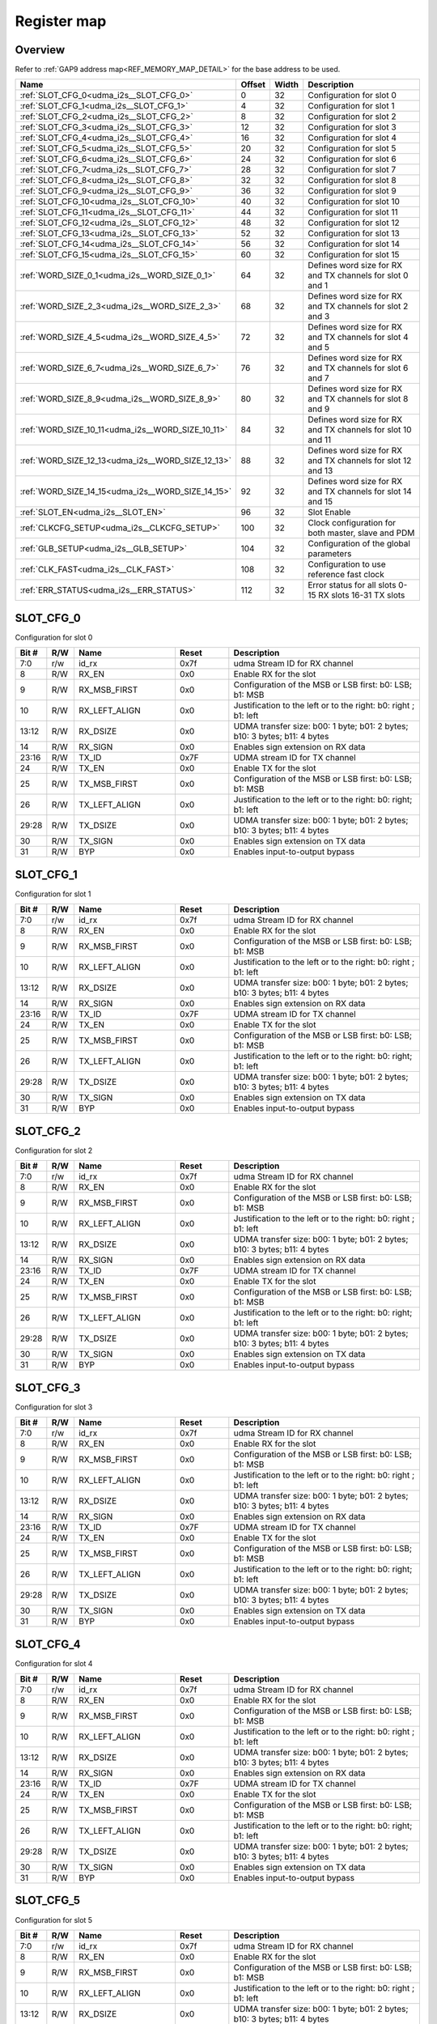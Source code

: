 .. 
   Input file: README.md

Register map
^^^^^^^^^^^^


Overview
""""""""


Refer to :ref:`GAP9 address map<REF_MEMORY_MAP_DETAIL>` for the base address to be used.

.. table:: 
    :align: center
    :widths: 40 12 12 90

    +-------------------------------------------------+------+-----+-----------------------------------------------------------+
    |                      Name                       |Offset|Width|                        Description                        |
    +=================================================+======+=====+===========================================================+
    |:ref:`SLOT_CFG_0<udma_i2s__SLOT_CFG_0>`          |     0|   32|Configuration for slot 0                                   |
    +-------------------------------------------------+------+-----+-----------------------------------------------------------+
    |:ref:`SLOT_CFG_1<udma_i2s__SLOT_CFG_1>`          |     4|   32|Configuration for slot 1                                   |
    +-------------------------------------------------+------+-----+-----------------------------------------------------------+
    |:ref:`SLOT_CFG_2<udma_i2s__SLOT_CFG_2>`          |     8|   32|Configuration for slot 2                                   |
    +-------------------------------------------------+------+-----+-----------------------------------------------------------+
    |:ref:`SLOT_CFG_3<udma_i2s__SLOT_CFG_3>`          |    12|   32|Configuration for slot 3                                   |
    +-------------------------------------------------+------+-----+-----------------------------------------------------------+
    |:ref:`SLOT_CFG_4<udma_i2s__SLOT_CFG_4>`          |    16|   32|Configuration for slot 4                                   |
    +-------------------------------------------------+------+-----+-----------------------------------------------------------+
    |:ref:`SLOT_CFG_5<udma_i2s__SLOT_CFG_5>`          |    20|   32|Configuration for slot 5                                   |
    +-------------------------------------------------+------+-----+-----------------------------------------------------------+
    |:ref:`SLOT_CFG_6<udma_i2s__SLOT_CFG_6>`          |    24|   32|Configuration for slot 6                                   |
    +-------------------------------------------------+------+-----+-----------------------------------------------------------+
    |:ref:`SLOT_CFG_7<udma_i2s__SLOT_CFG_7>`          |    28|   32|Configuration for slot 7                                   |
    +-------------------------------------------------+------+-----+-----------------------------------------------------------+
    |:ref:`SLOT_CFG_8<udma_i2s__SLOT_CFG_8>`          |    32|   32|Configuration for slot 8                                   |
    +-------------------------------------------------+------+-----+-----------------------------------------------------------+
    |:ref:`SLOT_CFG_9<udma_i2s__SLOT_CFG_9>`          |    36|   32|Configuration for slot 9                                   |
    +-------------------------------------------------+------+-----+-----------------------------------------------------------+
    |:ref:`SLOT_CFG_10<udma_i2s__SLOT_CFG_10>`        |    40|   32|Configuration for slot 10                                  |
    +-------------------------------------------------+------+-----+-----------------------------------------------------------+
    |:ref:`SLOT_CFG_11<udma_i2s__SLOT_CFG_11>`        |    44|   32|Configuration for slot 11                                  |
    +-------------------------------------------------+------+-----+-----------------------------------------------------------+
    |:ref:`SLOT_CFG_12<udma_i2s__SLOT_CFG_12>`        |    48|   32|Configuration for slot 12                                  |
    +-------------------------------------------------+------+-----+-----------------------------------------------------------+
    |:ref:`SLOT_CFG_13<udma_i2s__SLOT_CFG_13>`        |    52|   32|Configuration for slot 13                                  |
    +-------------------------------------------------+------+-----+-----------------------------------------------------------+
    |:ref:`SLOT_CFG_14<udma_i2s__SLOT_CFG_14>`        |    56|   32|Configuration for slot 14                                  |
    +-------------------------------------------------+------+-----+-----------------------------------------------------------+
    |:ref:`SLOT_CFG_15<udma_i2s__SLOT_CFG_15>`        |    60|   32|Configuration for slot 15                                  |
    +-------------------------------------------------+------+-----+-----------------------------------------------------------+
    |:ref:`WORD_SIZE_0_1<udma_i2s__WORD_SIZE_0_1>`    |    64|   32|Defines word size for RX and TX channels for slot 0 and 1  |
    +-------------------------------------------------+------+-----+-----------------------------------------------------------+
    |:ref:`WORD_SIZE_2_3<udma_i2s__WORD_SIZE_2_3>`    |    68|   32|Defines word size for RX and TX channels for slot 2 and 3  |
    +-------------------------------------------------+------+-----+-----------------------------------------------------------+
    |:ref:`WORD_SIZE_4_5<udma_i2s__WORD_SIZE_4_5>`    |    72|   32|Defines word size for RX and TX channels for slot 4 and 5  |
    +-------------------------------------------------+------+-----+-----------------------------------------------------------+
    |:ref:`WORD_SIZE_6_7<udma_i2s__WORD_SIZE_6_7>`    |    76|   32|Defines word size for RX and TX channels for slot 6 and 7  |
    +-------------------------------------------------+------+-----+-----------------------------------------------------------+
    |:ref:`WORD_SIZE_8_9<udma_i2s__WORD_SIZE_8_9>`    |    80|   32|Defines word size for RX and TX channels for slot 8 and 9  |
    +-------------------------------------------------+------+-----+-----------------------------------------------------------+
    |:ref:`WORD_SIZE_10_11<udma_i2s__WORD_SIZE_10_11>`|    84|   32|Defines word size for RX and TX channels for slot 10 and 11|
    +-------------------------------------------------+------+-----+-----------------------------------------------------------+
    |:ref:`WORD_SIZE_12_13<udma_i2s__WORD_SIZE_12_13>`|    88|   32|Defines word size for RX and TX channels for slot 12 and 13|
    +-------------------------------------------------+------+-----+-----------------------------------------------------------+
    |:ref:`WORD_SIZE_14_15<udma_i2s__WORD_SIZE_14_15>`|    92|   32|Defines word size for RX and TX channels for slot 14 and 15|
    +-------------------------------------------------+------+-----+-----------------------------------------------------------+
    |:ref:`SLOT_EN<udma_i2s__SLOT_EN>`                |    96|   32|Slot Enable                                                |
    +-------------------------------------------------+------+-----+-----------------------------------------------------------+
    |:ref:`CLKCFG_SETUP<udma_i2s__CLKCFG_SETUP>`      |   100|   32|Clock configuration for both master, slave and PDM         |
    +-------------------------------------------------+------+-----+-----------------------------------------------------------+
    |:ref:`GLB_SETUP<udma_i2s__GLB_SETUP>`            |   104|   32|Configuration of the global parameters                     |
    +-------------------------------------------------+------+-----+-----------------------------------------------------------+
    |:ref:`CLK_FAST<udma_i2s__CLK_FAST>`              |   108|   32|Configuration to use reference fast clock                  |
    +-------------------------------------------------+------+-----+-----------------------------------------------------------+
    |:ref:`ERR_STATUS<udma_i2s__ERR_STATUS>`          |   112|   32|Error status for all slots 0-15 RX slots 16-31 TX slots    |
    +-------------------------------------------------+------+-----+-----------------------------------------------------------+

.. _udma_i2s__SLOT_CFG_0:

SLOT_CFG_0
""""""""""

Configuration for slot 0

.. table:: 
    :align: center
    :widths: 13 12 45 24 85

    +-----+---+-------------+-----+-------------------------------------------------------------------------+
    |Bit #|R/W|    Name     |Reset|                               Description                               |
    +=====+===+=============+=====+=========================================================================+
    |7:0  |r/w|id_rx        |0x7f |udma Stream ID for RX channel                                            |
    +-----+---+-------------+-----+-------------------------------------------------------------------------+
    |8    |R/W|RX_EN        |0x0  |Enable RX for the slot                                                   |
    +-----+---+-------------+-----+-------------------------------------------------------------------------+
    |9    |R/W|RX_MSB_FIRST |0x0  |Configuration of the MSB or LSB first: b0: LSB; b1: MSB                  |
    +-----+---+-------------+-----+-------------------------------------------------------------------------+
    |10   |R/W|RX_LEFT_ALIGN|0x0  |Justification to the left or to the right: b0: right ; b1: left          |
    +-----+---+-------------+-----+-------------------------------------------------------------------------+
    |13:12|R/W|RX_DSIZE     |0x0  |UDMA transfer size: b00: 1 byte; b01: 2 bytes; b10: 3 bytes; b11: 4 bytes|
    +-----+---+-------------+-----+-------------------------------------------------------------------------+
    |14   |R/W|RX_SIGN      |0x0  |Enables sign extension on RX data                                        |
    +-----+---+-------------+-----+-------------------------------------------------------------------------+
    |23:16|R/W|TX_ID        |0x7F |UDMA stream ID for TX channel                                            |
    +-----+---+-------------+-----+-------------------------------------------------------------------------+
    |24   |R/W|TX_EN        |0x0  |Enable TX for the slot                                                   |
    +-----+---+-------------+-----+-------------------------------------------------------------------------+
    |25   |R/W|TX_MSB_FIRST |0x0  |Configuration of the MSB or LSB first: b0: LSB; b1: MSB                  |
    +-----+---+-------------+-----+-------------------------------------------------------------------------+
    |26   |R/W|TX_LEFT_ALIGN|0x0  |Justification to the left or to the right: b0: right; b1: left           |
    +-----+---+-------------+-----+-------------------------------------------------------------------------+
    |29:28|R/W|TX_DSIZE     |0x0  |UDMA transfer size: b00: 1 byte; b01: 2 bytes; b10: 3 bytes; b11: 4 bytes|
    +-----+---+-------------+-----+-------------------------------------------------------------------------+
    |30   |R/W|TX_SIGN      |0x0  |Enables sign extension on TX data                                        |
    +-----+---+-------------+-----+-------------------------------------------------------------------------+
    |31   |R/W|BYP          |0x0  |Enables input-to-output bypass                                           |
    +-----+---+-------------+-----+-------------------------------------------------------------------------+

.. _udma_i2s__SLOT_CFG_1:

SLOT_CFG_1
""""""""""

Configuration for slot 1

.. table:: 
    :align: center
    :widths: 13 12 45 24 85

    +-----+---+-------------+-----+-------------------------------------------------------------------------+
    |Bit #|R/W|    Name     |Reset|                               Description                               |
    +=====+===+=============+=====+=========================================================================+
    |7:0  |r/w|id_rx        |0x7f |udma Stream ID for RX channel                                            |
    +-----+---+-------------+-----+-------------------------------------------------------------------------+
    |8    |R/W|RX_EN        |0x0  |Enable RX for the slot                                                   |
    +-----+---+-------------+-----+-------------------------------------------------------------------------+
    |9    |R/W|RX_MSB_FIRST |0x0  |Configuration of the MSB or LSB first: b0: LSB; b1: MSB                  |
    +-----+---+-------------+-----+-------------------------------------------------------------------------+
    |10   |R/W|RX_LEFT_ALIGN|0x0  |Justification to the left or to the right: b0: right ; b1: left          |
    +-----+---+-------------+-----+-------------------------------------------------------------------------+
    |13:12|R/W|RX_DSIZE     |0x0  |UDMA transfer size: b00: 1 byte; b01: 2 bytes; b10: 3 bytes; b11: 4 bytes|
    +-----+---+-------------+-----+-------------------------------------------------------------------------+
    |14   |R/W|RX_SIGN      |0x0  |Enables sign extension on RX data                                        |
    +-----+---+-------------+-----+-------------------------------------------------------------------------+
    |23:16|R/W|TX_ID        |0x7F |UDMA stream ID for TX channel                                            |
    +-----+---+-------------+-----+-------------------------------------------------------------------------+
    |24   |R/W|TX_EN        |0x0  |Enable TX for the slot                                                   |
    +-----+---+-------------+-----+-------------------------------------------------------------------------+
    |25   |R/W|TX_MSB_FIRST |0x0  |Configuration of the MSB or LSB first: b0: LSB; b1: MSB                  |
    +-----+---+-------------+-----+-------------------------------------------------------------------------+
    |26   |R/W|TX_LEFT_ALIGN|0x0  |Justification to the left or to the right: b0: right; b1: left           |
    +-----+---+-------------+-----+-------------------------------------------------------------------------+
    |29:28|R/W|TX_DSIZE     |0x0  |UDMA transfer size: b00: 1 byte; b01: 2 bytes; b10: 3 bytes; b11: 4 bytes|
    +-----+---+-------------+-----+-------------------------------------------------------------------------+
    |30   |R/W|TX_SIGN      |0x0  |Enables sign extension on TX data                                        |
    +-----+---+-------------+-----+-------------------------------------------------------------------------+
    |31   |R/W|BYP          |0x0  |Enables input-to-output bypass                                           |
    +-----+---+-------------+-----+-------------------------------------------------------------------------+

.. _udma_i2s__SLOT_CFG_2:

SLOT_CFG_2
""""""""""

Configuration for slot 2

.. table:: 
    :align: center
    :widths: 13 12 45 24 85

    +-----+---+-------------+-----+-------------------------------------------------------------------------+
    |Bit #|R/W|    Name     |Reset|                               Description                               |
    +=====+===+=============+=====+=========================================================================+
    |7:0  |r/w|id_rx        |0x7f |udma Stream ID for RX channel                                            |
    +-----+---+-------------+-----+-------------------------------------------------------------------------+
    |8    |R/W|RX_EN        |0x0  |Enable RX for the slot                                                   |
    +-----+---+-------------+-----+-------------------------------------------------------------------------+
    |9    |R/W|RX_MSB_FIRST |0x0  |Configuration of the MSB or LSB first: b0: LSB; b1: MSB                  |
    +-----+---+-------------+-----+-------------------------------------------------------------------------+
    |10   |R/W|RX_LEFT_ALIGN|0x0  |Justification to the left or to the right: b0: right ; b1: left          |
    +-----+---+-------------+-----+-------------------------------------------------------------------------+
    |13:12|R/W|RX_DSIZE     |0x0  |UDMA transfer size: b00: 1 byte; b01: 2 bytes; b10: 3 bytes; b11: 4 bytes|
    +-----+---+-------------+-----+-------------------------------------------------------------------------+
    |14   |R/W|RX_SIGN      |0x0  |Enables sign extension on RX data                                        |
    +-----+---+-------------+-----+-------------------------------------------------------------------------+
    |23:16|R/W|TX_ID        |0x7F |UDMA stream ID for TX channel                                            |
    +-----+---+-------------+-----+-------------------------------------------------------------------------+
    |24   |R/W|TX_EN        |0x0  |Enable TX for the slot                                                   |
    +-----+---+-------------+-----+-------------------------------------------------------------------------+
    |25   |R/W|TX_MSB_FIRST |0x0  |Configuration of the MSB or LSB first: b0: LSB; b1: MSB                  |
    +-----+---+-------------+-----+-------------------------------------------------------------------------+
    |26   |R/W|TX_LEFT_ALIGN|0x0  |Justification to the left or to the right: b0: right; b1: left           |
    +-----+---+-------------+-----+-------------------------------------------------------------------------+
    |29:28|R/W|TX_DSIZE     |0x0  |UDMA transfer size: b00: 1 byte; b01: 2 bytes; b10: 3 bytes; b11: 4 bytes|
    +-----+---+-------------+-----+-------------------------------------------------------------------------+
    |30   |R/W|TX_SIGN      |0x0  |Enables sign extension on TX data                                        |
    +-----+---+-------------+-----+-------------------------------------------------------------------------+
    |31   |R/W|BYP          |0x0  |Enables input-to-output bypass                                           |
    +-----+---+-------------+-----+-------------------------------------------------------------------------+

.. _udma_i2s__SLOT_CFG_3:

SLOT_CFG_3
""""""""""

Configuration for slot 3

.. table:: 
    :align: center
    :widths: 13 12 45 24 85

    +-----+---+-------------+-----+-------------------------------------------------------------------------+
    |Bit #|R/W|    Name     |Reset|                               Description                               |
    +=====+===+=============+=====+=========================================================================+
    |7:0  |r/w|id_rx        |0x7f |udma Stream ID for RX channel                                            |
    +-----+---+-------------+-----+-------------------------------------------------------------------------+
    |8    |R/W|RX_EN        |0x0  |Enable RX for the slot                                                   |
    +-----+---+-------------+-----+-------------------------------------------------------------------------+
    |9    |R/W|RX_MSB_FIRST |0x0  |Configuration of the MSB or LSB first: b0: LSB; b1: MSB                  |
    +-----+---+-------------+-----+-------------------------------------------------------------------------+
    |10   |R/W|RX_LEFT_ALIGN|0x0  |Justification to the left or to the right: b0: right ; b1: left          |
    +-----+---+-------------+-----+-------------------------------------------------------------------------+
    |13:12|R/W|RX_DSIZE     |0x0  |UDMA transfer size: b00: 1 byte; b01: 2 bytes; b10: 3 bytes; b11: 4 bytes|
    +-----+---+-------------+-----+-------------------------------------------------------------------------+
    |14   |R/W|RX_SIGN      |0x0  |Enables sign extension on RX data                                        |
    +-----+---+-------------+-----+-------------------------------------------------------------------------+
    |23:16|R/W|TX_ID        |0x7F |UDMA stream ID for TX channel                                            |
    +-----+---+-------------+-----+-------------------------------------------------------------------------+
    |24   |R/W|TX_EN        |0x0  |Enable TX for the slot                                                   |
    +-----+---+-------------+-----+-------------------------------------------------------------------------+
    |25   |R/W|TX_MSB_FIRST |0x0  |Configuration of the MSB or LSB first: b0: LSB; b1: MSB                  |
    +-----+---+-------------+-----+-------------------------------------------------------------------------+
    |26   |R/W|TX_LEFT_ALIGN|0x0  |Justification to the left or to the right: b0: right; b1: left           |
    +-----+---+-------------+-----+-------------------------------------------------------------------------+
    |29:28|R/W|TX_DSIZE     |0x0  |UDMA transfer size: b00: 1 byte; b01: 2 bytes; b10: 3 bytes; b11: 4 bytes|
    +-----+---+-------------+-----+-------------------------------------------------------------------------+
    |30   |R/W|TX_SIGN      |0x0  |Enables sign extension on TX data                                        |
    +-----+---+-------------+-----+-------------------------------------------------------------------------+
    |31   |R/W|BYP          |0x0  |Enables input-to-output bypass                                           |
    +-----+---+-------------+-----+-------------------------------------------------------------------------+

.. _udma_i2s__SLOT_CFG_4:

SLOT_CFG_4
""""""""""

Configuration for slot 4

.. table:: 
    :align: center
    :widths: 13 12 45 24 85

    +-----+---+-------------+-----+-------------------------------------------------------------------------+
    |Bit #|R/W|    Name     |Reset|                               Description                               |
    +=====+===+=============+=====+=========================================================================+
    |7:0  |r/w|id_rx        |0x7f |udma Stream ID for RX channel                                            |
    +-----+---+-------------+-----+-------------------------------------------------------------------------+
    |8    |R/W|RX_EN        |0x0  |Enable RX for the slot                                                   |
    +-----+---+-------------+-----+-------------------------------------------------------------------------+
    |9    |R/W|RX_MSB_FIRST |0x0  |Configuration of the MSB or LSB first: b0: LSB; b1: MSB                  |
    +-----+---+-------------+-----+-------------------------------------------------------------------------+
    |10   |R/W|RX_LEFT_ALIGN|0x0  |Justification to the left or to the right: b0: right ; b1: left          |
    +-----+---+-------------+-----+-------------------------------------------------------------------------+
    |13:12|R/W|RX_DSIZE     |0x0  |UDMA transfer size: b00: 1 byte; b01: 2 bytes; b10: 3 bytes; b11: 4 bytes|
    +-----+---+-------------+-----+-------------------------------------------------------------------------+
    |14   |R/W|RX_SIGN      |0x0  |Enables sign extension on RX data                                        |
    +-----+---+-------------+-----+-------------------------------------------------------------------------+
    |23:16|R/W|TX_ID        |0x7F |UDMA stream ID for TX channel                                            |
    +-----+---+-------------+-----+-------------------------------------------------------------------------+
    |24   |R/W|TX_EN        |0x0  |Enable TX for the slot                                                   |
    +-----+---+-------------+-----+-------------------------------------------------------------------------+
    |25   |R/W|TX_MSB_FIRST |0x0  |Configuration of the MSB or LSB first: b0: LSB; b1: MSB                  |
    +-----+---+-------------+-----+-------------------------------------------------------------------------+
    |26   |R/W|TX_LEFT_ALIGN|0x0  |Justification to the left or to the right: b0: right; b1: left           |
    +-----+---+-------------+-----+-------------------------------------------------------------------------+
    |29:28|R/W|TX_DSIZE     |0x0  |UDMA transfer size: b00: 1 byte; b01: 2 bytes; b10: 3 bytes; b11: 4 bytes|
    +-----+---+-------------+-----+-------------------------------------------------------------------------+
    |30   |R/W|TX_SIGN      |0x0  |Enables sign extension on TX data                                        |
    +-----+---+-------------+-----+-------------------------------------------------------------------------+
    |31   |R/W|BYP          |0x0  |Enables input-to-output bypass                                           |
    +-----+---+-------------+-----+-------------------------------------------------------------------------+

.. _udma_i2s__SLOT_CFG_5:

SLOT_CFG_5
""""""""""

Configuration for slot 5

.. table:: 
    :align: center
    :widths: 13 12 45 24 85

    +-----+---+-------------+-----+-------------------------------------------------------------------------+
    |Bit #|R/W|    Name     |Reset|                               Description                               |
    +=====+===+=============+=====+=========================================================================+
    |7:0  |r/w|id_rx        |0x7f |udma Stream ID for RX channel                                            |
    +-----+---+-------------+-----+-------------------------------------------------------------------------+
    |8    |R/W|RX_EN        |0x0  |Enable RX for the slot                                                   |
    +-----+---+-------------+-----+-------------------------------------------------------------------------+
    |9    |R/W|RX_MSB_FIRST |0x0  |Configuration of the MSB or LSB first: b0: LSB; b1: MSB                  |
    +-----+---+-------------+-----+-------------------------------------------------------------------------+
    |10   |R/W|RX_LEFT_ALIGN|0x0  |Justification to the left or to the right: b0: right ; b1: left          |
    +-----+---+-------------+-----+-------------------------------------------------------------------------+
    |13:12|R/W|RX_DSIZE     |0x0  |UDMA transfer size: b00: 1 byte; b01: 2 bytes; b10: 3 bytes; b11: 4 bytes|
    +-----+---+-------------+-----+-------------------------------------------------------------------------+
    |14   |R/W|RX_SIGN      |0x0  |Enables sign extension on RX data                                        |
    +-----+---+-------------+-----+-------------------------------------------------------------------------+
    |23:16|R/W|TX_ID        |0x7F |UDMA stream ID for TX channel                                            |
    +-----+---+-------------+-----+-------------------------------------------------------------------------+
    |24   |R/W|TX_EN        |0x0  |Enable TX for the slot                                                   |
    +-----+---+-------------+-----+-------------------------------------------------------------------------+
    |25   |R/W|TX_MSB_FIRST |0x0  |Configuration of the MSB or LSB first: b0: LSB; b1: MSB                  |
    +-----+---+-------------+-----+-------------------------------------------------------------------------+
    |26   |R/W|TX_LEFT_ALIGN|0x0  |Justification to the left or to the right: b0: right; b1: left           |
    +-----+---+-------------+-----+-------------------------------------------------------------------------+
    |29:28|R/W|TX_DSIZE     |0x0  |UDMA transfer size: b00: 1 byte; b01: 2 bytes; b10: 3 bytes; b11: 4 bytes|
    +-----+---+-------------+-----+-------------------------------------------------------------------------+
    |30   |R/W|TX_SIGN      |0x0  |Enables sign extension on TX data                                        |
    +-----+---+-------------+-----+-------------------------------------------------------------------------+
    |31   |R/W|BYP          |0x0  |Enables input-to-output bypass                                           |
    +-----+---+-------------+-----+-------------------------------------------------------------------------+

.. _udma_i2s__SLOT_CFG_6:

SLOT_CFG_6
""""""""""

Configuration for slot 6

.. table:: 
    :align: center
    :widths: 13 12 45 24 85

    +-----+---+-------------+-----+-------------------------------------------------------------------------+
    |Bit #|R/W|    Name     |Reset|                               Description                               |
    +=====+===+=============+=====+=========================================================================+
    |7:0  |r/w|id_rx        |0x7f |udma Stream ID for RX channel                                            |
    +-----+---+-------------+-----+-------------------------------------------------------------------------+
    |8    |R/W|RX_EN        |0x0  |Enable RX for the slot                                                   |
    +-----+---+-------------+-----+-------------------------------------------------------------------------+
    |9    |R/W|RX_MSB_FIRST |0x0  |Configuration of the MSB or LSB first: b0: LSB; b1: MSB                  |
    +-----+---+-------------+-----+-------------------------------------------------------------------------+
    |10   |R/W|RX_LEFT_ALIGN|0x0  |Justification to the left or to the right: b0: right ; b1: left          |
    +-----+---+-------------+-----+-------------------------------------------------------------------------+
    |13:12|R/W|RX_DSIZE     |0x0  |UDMA transfer size: b00: 1 byte; b01: 2 bytes; b10: 3 bytes; b11: 4 bytes|
    +-----+---+-------------+-----+-------------------------------------------------------------------------+
    |14   |R/W|RX_SIGN      |0x0  |Enables sign extension on RX data                                        |
    +-----+---+-------------+-----+-------------------------------------------------------------------------+
    |23:16|R/W|TX_ID        |0x7F |UDMA stream ID for TX channel                                            |
    +-----+---+-------------+-----+-------------------------------------------------------------------------+
    |24   |R/W|TX_EN        |0x0  |Enable TX for the slot                                                   |
    +-----+---+-------------+-----+-------------------------------------------------------------------------+
    |25   |R/W|TX_MSB_FIRST |0x0  |Configuration of the MSB or LSB first: b0: LSB; b1: MSB                  |
    +-----+---+-------------+-----+-------------------------------------------------------------------------+
    |26   |R/W|TX_LEFT_ALIGN|0x0  |Justification to the left or to the right: b0: right; b1: left           |
    +-----+---+-------------+-----+-------------------------------------------------------------------------+
    |29:28|R/W|TX_DSIZE     |0x0  |UDMA transfer size: b00: 1 byte; b01: 2 bytes; b10: 3 bytes; b11: 4 bytes|
    +-----+---+-------------+-----+-------------------------------------------------------------------------+
    |30   |R/W|TX_SIGN      |0x0  |Enables sign extension on TX data                                        |
    +-----+---+-------------+-----+-------------------------------------------------------------------------+
    |31   |R/W|BYP          |0x0  |Enables input-to-output bypass                                           |
    +-----+---+-------------+-----+-------------------------------------------------------------------------+

.. _udma_i2s__SLOT_CFG_7:

SLOT_CFG_7
""""""""""

Configuration for slot 7

.. table:: 
    :align: center
    :widths: 13 12 45 24 85

    +-----+---+-------------+-----+-------------------------------------------------------------------------+
    |Bit #|R/W|    Name     |Reset|                               Description                               |
    +=====+===+=============+=====+=========================================================================+
    |7:0  |r/w|id_rx        |0x7f |udma Stream ID for RX channel                                            |
    +-----+---+-------------+-----+-------------------------------------------------------------------------+
    |8    |R/W|RX_EN        |0x0  |Enable RX for the slot                                                   |
    +-----+---+-------------+-----+-------------------------------------------------------------------------+
    |9    |R/W|RX_MSB_FIRST |0x0  |Configuration of the MSB or LSB first: b0: LSB; b1: MSB                  |
    +-----+---+-------------+-----+-------------------------------------------------------------------------+
    |10   |R/W|RX_LEFT_ALIGN|0x0  |Justification to the left or to the right: b0: right ; b1: left          |
    +-----+---+-------------+-----+-------------------------------------------------------------------------+
    |13:12|R/W|RX_DSIZE     |0x0  |UDMA transfer size: b00: 1 byte; b01: 2 bytes; b10: 3 bytes; b11: 4 bytes|
    +-----+---+-------------+-----+-------------------------------------------------------------------------+
    |14   |R/W|RX_SIGN      |0x0  |Enables sign extension on RX data                                        |
    +-----+---+-------------+-----+-------------------------------------------------------------------------+
    |23:16|R/W|TX_ID        |0x7F |UDMA stream ID for TX channel                                            |
    +-----+---+-------------+-----+-------------------------------------------------------------------------+
    |24   |R/W|TX_EN        |0x0  |Enable TX for the slot                                                   |
    +-----+---+-------------+-----+-------------------------------------------------------------------------+
    |25   |R/W|TX_MSB_FIRST |0x0  |Configuration of the MSB or LSB first: b0: LSB; b1: MSB                  |
    +-----+---+-------------+-----+-------------------------------------------------------------------------+
    |26   |R/W|TX_LEFT_ALIGN|0x0  |Justification to the left or to the right: b0: right; b1: left           |
    +-----+---+-------------+-----+-------------------------------------------------------------------------+
    |29:28|R/W|TX_DSIZE     |0x0  |UDMA transfer size: b00: 1 byte; b01: 2 bytes; b10: 3 bytes; b11: 4 bytes|
    +-----+---+-------------+-----+-------------------------------------------------------------------------+
    |30   |R/W|TX_SIGN      |0x0  |Enables sign extension on TX data                                        |
    +-----+---+-------------+-----+-------------------------------------------------------------------------+
    |31   |R/W|BYP          |0x0  |Enables input-to-output bypass                                           |
    +-----+---+-------------+-----+-------------------------------------------------------------------------+

.. _udma_i2s__SLOT_CFG_8:

SLOT_CFG_8
""""""""""

Configuration for slot 8

.. table:: 
    :align: center
    :widths: 13 12 45 24 85

    +-----+---+-------------+-----+-------------------------------------------------------------------------+
    |Bit #|R/W|    Name     |Reset|                               Description                               |
    +=====+===+=============+=====+=========================================================================+
    |7:0  |r/w|id_rx        |0x7f |udma Stream ID for RX channel                                            |
    +-----+---+-------------+-----+-------------------------------------------------------------------------+
    |8    |R/W|RX_EN        |0x0  |Enable RX for the slot                                                   |
    +-----+---+-------------+-----+-------------------------------------------------------------------------+
    |9    |R/W|RX_MSB_FIRST |0x0  |Configuration of the MSB or LSB first: b0: LSB; b1: MSB                  |
    +-----+---+-------------+-----+-------------------------------------------------------------------------+
    |10   |R/W|RX_LEFT_ALIGN|0x0  |Justification to the left or to the right: b0: right ; b1: left          |
    +-----+---+-------------+-----+-------------------------------------------------------------------------+
    |13:12|R/W|RX_DSIZE     |0x0  |UDMA transfer size: b00: 1 byte; b01: 2 bytes; b10: 3 bytes; b11: 4 bytes|
    +-----+---+-------------+-----+-------------------------------------------------------------------------+
    |14   |R/W|RX_SIGN      |0x0  |Enables sign extension on RX data                                        |
    +-----+---+-------------+-----+-------------------------------------------------------------------------+
    |23:16|R/W|TX_ID        |0x7F |UDMA stream ID for TX channel                                            |
    +-----+---+-------------+-----+-------------------------------------------------------------------------+
    |24   |R/W|TX_EN        |0x0  |Enable TX for the slot                                                   |
    +-----+---+-------------+-----+-------------------------------------------------------------------------+
    |25   |R/W|TX_MSB_FIRST |0x0  |Configuration of the MSB or LSB first: b0: LSB; b1: MSB                  |
    +-----+---+-------------+-----+-------------------------------------------------------------------------+
    |26   |R/W|TX_LEFT_ALIGN|0x0  |Justification to the left or to the right: b0: right; b1: left           |
    +-----+---+-------------+-----+-------------------------------------------------------------------------+
    |29:28|R/W|TX_DSIZE     |0x0  |UDMA transfer size: b00: 1 byte; b01: 2 bytes; b10: 3 bytes; b11: 4 bytes|
    +-----+---+-------------+-----+-------------------------------------------------------------------------+
    |30   |R/W|TX_SIGN      |0x0  |Enables sign extension on TX data                                        |
    +-----+---+-------------+-----+-------------------------------------------------------------------------+
    |31   |R/W|BYP          |0x0  |Enables input-to-output bypass                                           |
    +-----+---+-------------+-----+-------------------------------------------------------------------------+

.. _udma_i2s__SLOT_CFG_9:

SLOT_CFG_9
""""""""""

Configuration for slot 9

.. table:: 
    :align: center
    :widths: 13 12 45 24 85

    +-----+---+-------------+-----+-------------------------------------------------------------------------+
    |Bit #|R/W|    Name     |Reset|                               Description                               |
    +=====+===+=============+=====+=========================================================================+
    |7:0  |r/w|id_rx        |0x7f |udma Stream ID for RX channel                                            |
    +-----+---+-------------+-----+-------------------------------------------------------------------------+
    |8    |R/W|RX_EN        |0x0  |Enable RX for the slot                                                   |
    +-----+---+-------------+-----+-------------------------------------------------------------------------+
    |9    |R/W|RX_MSB_FIRST |0x0  |Configuration of the MSB or LSB first: b0: LSB; b1: MSB                  |
    +-----+---+-------------+-----+-------------------------------------------------------------------------+
    |10   |R/W|RX_LEFT_ALIGN|0x0  |Justification to the left or to the right: b0: right ; b1: left          |
    +-----+---+-------------+-----+-------------------------------------------------------------------------+
    |13:12|R/W|RX_DSIZE     |0x0  |UDMA transfer size: b00: 1 byte; b01: 2 bytes; b10: 3 bytes; b11: 4 bytes|
    +-----+---+-------------+-----+-------------------------------------------------------------------------+
    |14   |R/W|RX_SIGN      |0x0  |Enables sign extension on RX data                                        |
    +-----+---+-------------+-----+-------------------------------------------------------------------------+
    |23:16|R/W|TX_ID        |0x7F |UDMA stream ID for TX channel                                            |
    +-----+---+-------------+-----+-------------------------------------------------------------------------+
    |24   |R/W|TX_EN        |0x0  |Enable TX for the slot                                                   |
    +-----+---+-------------+-----+-------------------------------------------------------------------------+
    |25   |R/W|TX_MSB_FIRST |0x0  |Configuration of the MSB or LSB first: b0: LSB; b1: MSB                  |
    +-----+---+-------------+-----+-------------------------------------------------------------------------+
    |26   |R/W|TX_LEFT_ALIGN|0x0  |Justification to the left or to the right: b0: right; b1: left           |
    +-----+---+-------------+-----+-------------------------------------------------------------------------+
    |29:28|R/W|TX_DSIZE     |0x0  |UDMA transfer size: b00: 1 byte; b01: 2 bytes; b10: 3 bytes; b11: 4 bytes|
    +-----+---+-------------+-----+-------------------------------------------------------------------------+
    |30   |R/W|TX_SIGN      |0x0  |Enables sign extension on TX data                                        |
    +-----+---+-------------+-----+-------------------------------------------------------------------------+
    |31   |R/W|BYP          |0x0  |Enables input-to-output bypass                                           |
    +-----+---+-------------+-----+-------------------------------------------------------------------------+

.. _udma_i2s__SLOT_CFG_10:

SLOT_CFG_10
"""""""""""

Configuration for slot 10

.. table:: 
    :align: center
    :widths: 13 12 45 24 85

    +-----+---+-------------+-----+-------------------------------------------------------------------------+
    |Bit #|R/W|    Name     |Reset|                               Description                               |
    +=====+===+=============+=====+=========================================================================+
    |7:0  |r/w|id_rx        |0x7f |udma Stream ID for RX channel                                            |
    +-----+---+-------------+-----+-------------------------------------------------------------------------+
    |8    |R/W|RX_EN        |0x0  |Enable RX for the slot                                                   |
    +-----+---+-------------+-----+-------------------------------------------------------------------------+
    |9    |R/W|RX_MSB_FIRST |0x0  |Configuration of the MSB or LSB first: b0: LSB; b1: MSB                  |
    +-----+---+-------------+-----+-------------------------------------------------------------------------+
    |10   |R/W|RX_LEFT_ALIGN|0x0  |Justification to the left or to the right: b0: right ; b1: left          |
    +-----+---+-------------+-----+-------------------------------------------------------------------------+
    |13:12|R/W|RX_DSIZE     |0x0  |UDMA transfer size: b00: 1 byte; b01: 2 bytes; b10: 3 bytes; b11: 4 bytes|
    +-----+---+-------------+-----+-------------------------------------------------------------------------+
    |14   |R/W|RX_SIGN      |0x0  |Enables sign extension on RX data                                        |
    +-----+---+-------------+-----+-------------------------------------------------------------------------+
    |23:16|R/W|TX_ID        |0x7F |UDMA stream ID for TX channel                                            |
    +-----+---+-------------+-----+-------------------------------------------------------------------------+
    |24   |R/W|TX_EN        |0x0  |Enable TX for the slot                                                   |
    +-----+---+-------------+-----+-------------------------------------------------------------------------+
    |25   |R/W|TX_MSB_FIRST |0x0  |Configuration of the MSB or LSB first: b0: LSB; b1: MSB                  |
    +-----+---+-------------+-----+-------------------------------------------------------------------------+
    |26   |R/W|TX_LEFT_ALIGN|0x0  |Justification to the left or to the right: b0: right; b1: left           |
    +-----+---+-------------+-----+-------------------------------------------------------------------------+
    |29:28|R/W|TX_DSIZE     |0x0  |UDMA transfer size: b00: 1 byte; b01: 2 bytes; b10: 3 bytes; b11: 4 bytes|
    +-----+---+-------------+-----+-------------------------------------------------------------------------+
    |30   |R/W|TX_SIGN      |0x0  |Enables sign extension on TX data                                        |
    +-----+---+-------------+-----+-------------------------------------------------------------------------+
    |31   |R/W|BYP          |0x0  |Enables input-to-output bypass                                           |
    +-----+---+-------------+-----+-------------------------------------------------------------------------+

.. _udma_i2s__SLOT_CFG_11:

SLOT_CFG_11
"""""""""""

Configuration for slot 11

.. table:: 
    :align: center
    :widths: 13 12 45 24 85

    +-----+---+-------------+-----+-------------------------------------------------------------------------+
    |Bit #|R/W|    Name     |Reset|                               Description                               |
    +=====+===+=============+=====+=========================================================================+
    |7:0  |r/w|id_rx        |0x7f |udma Stream ID for RX channel                                            |
    +-----+---+-------------+-----+-------------------------------------------------------------------------+
    |8    |R/W|RX_EN        |0x0  |Enable RX for the slot                                                   |
    +-----+---+-------------+-----+-------------------------------------------------------------------------+
    |9    |R/W|RX_MSB_FIRST |0x0  |Configuration of the MSB or LSB first: b0: LSB; b1: MSB                  |
    +-----+---+-------------+-----+-------------------------------------------------------------------------+
    |10   |R/W|RX_LEFT_ALIGN|0x0  |Justification to the left or to the right: b0: right ; b1: left          |
    +-----+---+-------------+-----+-------------------------------------------------------------------------+
    |13:12|R/W|RX_DSIZE     |0x0  |UDMA transfer size: b00: 1 byte; b01: 2 bytes; b10: 3 bytes; b11: 4 bytes|
    +-----+---+-------------+-----+-------------------------------------------------------------------------+
    |14   |R/W|RX_SIGN      |0x0  |Enables sign extension on RX data                                        |
    +-----+---+-------------+-----+-------------------------------------------------------------------------+
    |23:16|R/W|TX_ID        |0x7F |UDMA stream ID for TX channel                                            |
    +-----+---+-------------+-----+-------------------------------------------------------------------------+
    |24   |R/W|TX_EN        |0x0  |Enable TX for the slot                                                   |
    +-----+---+-------------+-----+-------------------------------------------------------------------------+
    |25   |R/W|TX_MSB_FIRST |0x0  |Configuration of the MSB or LSB first: b0: LSB; b1: MSB                  |
    +-----+---+-------------+-----+-------------------------------------------------------------------------+
    |26   |R/W|TX_LEFT_ALIGN|0x0  |Justification to the left or to the right: b0: right; b1: left           |
    +-----+---+-------------+-----+-------------------------------------------------------------------------+
    |29:28|R/W|TX_DSIZE     |0x0  |UDMA transfer size: b00: 1 byte; b01: 2 bytes; b10: 3 bytes; b11: 4 bytes|
    +-----+---+-------------+-----+-------------------------------------------------------------------------+
    |30   |R/W|TX_SIGN      |0x0  |Enables sign extension on TX data                                        |
    +-----+---+-------------+-----+-------------------------------------------------------------------------+
    |31   |R/W|BYP          |0x0  |Enables input-to-output bypass                                           |
    +-----+---+-------------+-----+-------------------------------------------------------------------------+

.. _udma_i2s__SLOT_CFG_12:

SLOT_CFG_12
"""""""""""

Configuration for slot 12

.. table:: 
    :align: center
    :widths: 13 12 45 24 85

    +-----+---+-------------+-----+-------------------------------------------------------------------------+
    |Bit #|R/W|    Name     |Reset|                               Description                               |
    +=====+===+=============+=====+=========================================================================+
    |7:0  |r/w|id_rx        |0x7f |udma Stream ID for RX channel                                            |
    +-----+---+-------------+-----+-------------------------------------------------------------------------+
    |8    |R/W|RX_EN        |0x0  |Enable RX for the slot                                                   |
    +-----+---+-------------+-----+-------------------------------------------------------------------------+
    |9    |R/W|RX_MSB_FIRST |0x0  |Configuration of the MSB or LSB first: b0: LSB; b1: MSB                  |
    +-----+---+-------------+-----+-------------------------------------------------------------------------+
    |10   |R/W|RX_LEFT_ALIGN|0x0  |Justification to the left or to the right: b0: right ; b1: left          |
    +-----+---+-------------+-----+-------------------------------------------------------------------------+
    |13:12|R/W|RX_DSIZE     |0x0  |UDMA transfer size: b00: 1 byte; b01: 2 bytes; b10: 3 bytes; b11: 4 bytes|
    +-----+---+-------------+-----+-------------------------------------------------------------------------+
    |14   |R/W|RX_SIGN      |0x0  |Enables sign extension on RX data                                        |
    +-----+---+-------------+-----+-------------------------------------------------------------------------+
    |23:16|R/W|TX_ID        |0x7F |UDMA stream ID for TX channel                                            |
    +-----+---+-------------+-----+-------------------------------------------------------------------------+
    |24   |R/W|TX_EN        |0x0  |Enable TX for the slot                                                   |
    +-----+---+-------------+-----+-------------------------------------------------------------------------+
    |25   |R/W|TX_MSB_FIRST |0x0  |Configuration of the MSB or LSB first: b0: LSB; b1: MSB                  |
    +-----+---+-------------+-----+-------------------------------------------------------------------------+
    |26   |R/W|TX_LEFT_ALIGN|0x0  |Justification to the left or to the right: b0: right; b1: left           |
    +-----+---+-------------+-----+-------------------------------------------------------------------------+
    |29:28|R/W|TX_DSIZE     |0x0  |UDMA transfer size: b00: 1 byte; b01: 2 bytes; b10: 3 bytes; b11: 4 bytes|
    +-----+---+-------------+-----+-------------------------------------------------------------------------+
    |30   |R/W|TX_SIGN      |0x0  |Enables sign extension on TX data                                        |
    +-----+---+-------------+-----+-------------------------------------------------------------------------+
    |31   |R/W|BYP          |0x0  |Enables input-to-output bypass                                           |
    +-----+---+-------------+-----+-------------------------------------------------------------------------+

.. _udma_i2s__SLOT_CFG_13:

SLOT_CFG_13
"""""""""""

Configuration for slot 13

.. table:: 
    :align: center
    :widths: 13 12 45 24 85

    +-----+---+-------------+-----+-------------------------------------------------------------------------+
    |Bit #|R/W|    Name     |Reset|                               Description                               |
    +=====+===+=============+=====+=========================================================================+
    |7:0  |r/w|id_rx        |0x7f |udma Stream ID for RX channel                                            |
    +-----+---+-------------+-----+-------------------------------------------------------------------------+
    |8    |R/W|RX_EN        |0x0  |Enable RX for the slot                                                   |
    +-----+---+-------------+-----+-------------------------------------------------------------------------+
    |9    |R/W|RX_MSB_FIRST |0x0  |Configuration of the MSB or LSB first: b0: LSB; b1: MSB                  |
    +-----+---+-------------+-----+-------------------------------------------------------------------------+
    |10   |R/W|RX_LEFT_ALIGN|0x0  |Justification to the left or to the right: b0: right ; b1: left          |
    +-----+---+-------------+-----+-------------------------------------------------------------------------+
    |13:12|R/W|RX_DSIZE     |0x0  |UDMA transfer size: b00: 1 byte; b01: 2 bytes; b10: 3 bytes; b11: 4 bytes|
    +-----+---+-------------+-----+-------------------------------------------------------------------------+
    |14   |R/W|RX_SIGN      |0x0  |Enables sign extension on RX data                                        |
    +-----+---+-------------+-----+-------------------------------------------------------------------------+
    |23:16|R/W|TX_ID        |0x7F |UDMA stream ID for TX channel                                            |
    +-----+---+-------------+-----+-------------------------------------------------------------------------+
    |24   |R/W|TX_EN        |0x0  |Enable TX for the slot                                                   |
    +-----+---+-------------+-----+-------------------------------------------------------------------------+
    |25   |R/W|TX_MSB_FIRST |0x0  |Configuration of the MSB or LSB first: b0: LSB; b1: MSB                  |
    +-----+---+-------------+-----+-------------------------------------------------------------------------+
    |26   |R/W|TX_LEFT_ALIGN|0x0  |Justification to the left or to the right: b0: right; b1: left           |
    +-----+---+-------------+-----+-------------------------------------------------------------------------+
    |29:28|R/W|TX_DSIZE     |0x0  |UDMA transfer size: b00: 1 byte; b01: 2 bytes; b10: 3 bytes; b11: 4 bytes|
    +-----+---+-------------+-----+-------------------------------------------------------------------------+
    |30   |R/W|TX_SIGN      |0x0  |Enables sign extension on TX data                                        |
    +-----+---+-------------+-----+-------------------------------------------------------------------------+
    |31   |R/W|BYP          |0x0  |Enables input-to-output bypass                                           |
    +-----+---+-------------+-----+-------------------------------------------------------------------------+

.. _udma_i2s__SLOT_CFG_14:

SLOT_CFG_14
"""""""""""

Configuration for slot 14

.. table:: 
    :align: center
    :widths: 13 12 45 24 85

    +-----+---+-------------+-----+-------------------------------------------------------------------------+
    |Bit #|R/W|    Name     |Reset|                               Description                               |
    +=====+===+=============+=====+=========================================================================+
    |7:0  |r/w|id_rx        |0x7f |udma Stream ID for RX channel                                            |
    +-----+---+-------------+-----+-------------------------------------------------------------------------+
    |8    |R/W|RX_EN        |0x0  |Enable RX for the slot                                                   |
    +-----+---+-------------+-----+-------------------------------------------------------------------------+
    |9    |R/W|RX_MSB_FIRST |0x0  |Configuration of the MSB or LSB first: b0: LSB; b1: MSB                  |
    +-----+---+-------------+-----+-------------------------------------------------------------------------+
    |10   |R/W|RX_LEFT_ALIGN|0x0  |Justification to the left or to the right: b0: right ; b1: left          |
    +-----+---+-------------+-----+-------------------------------------------------------------------------+
    |13:12|R/W|RX_DSIZE     |0x0  |UDMA transfer size: b00: 1 byte; b01: 2 bytes; b10: 3 bytes; b11: 4 bytes|
    +-----+---+-------------+-----+-------------------------------------------------------------------------+
    |14   |R/W|RX_SIGN      |0x0  |Enables sign extension on RX data                                        |
    +-----+---+-------------+-----+-------------------------------------------------------------------------+
    |23:16|R/W|TX_ID        |0x7F |UDMA stream ID for TX channel                                            |
    +-----+---+-------------+-----+-------------------------------------------------------------------------+
    |24   |R/W|TX_EN        |0x0  |Enable TX for the slot                                                   |
    +-----+---+-------------+-----+-------------------------------------------------------------------------+
    |25   |R/W|TX_MSB_FIRST |0x0  |Configuration of the MSB or LSB first: b0: LSB; b1: MSB                  |
    +-----+---+-------------+-----+-------------------------------------------------------------------------+
    |26   |R/W|TX_LEFT_ALIGN|0x0  |Justification to the left or to the right: b0: right; b1: left           |
    +-----+---+-------------+-----+-------------------------------------------------------------------------+
    |29:28|R/W|TX_DSIZE     |0x0  |UDMA transfer size: b00: 1 byte; b01: 2 bytes; b10: 3 bytes; b11: 4 bytes|
    +-----+---+-------------+-----+-------------------------------------------------------------------------+
    |30   |R/W|TX_SIGN      |0x0  |Enables sign extension on TX data                                        |
    +-----+---+-------------+-----+-------------------------------------------------------------------------+
    |31   |R/W|BYP          |0x0  |Enables input-to-output bypass                                           |
    +-----+---+-------------+-----+-------------------------------------------------------------------------+

.. _udma_i2s__SLOT_CFG_15:

SLOT_CFG_15
"""""""""""

Configuration for slot 15

.. table:: 
    :align: center
    :widths: 13 12 45 24 85

    +-----+---+-------------+-----+-------------------------------------------------------------------------+
    |Bit #|R/W|    Name     |Reset|                               Description                               |
    +=====+===+=============+=====+=========================================================================+
    |7:0  |r/w|id_rx        |0x7f |udma Stream ID for RX channel                                            |
    +-----+---+-------------+-----+-------------------------------------------------------------------------+
    |8    |R/W|RX_EN        |0x0  |Enable RX for the slot                                                   |
    +-----+---+-------------+-----+-------------------------------------------------------------------------+
    |9    |R/W|RX_MSB_FIRST |0x0  |Configuration of the MSB or LSB first: b0: LSB; b1: MSB                  |
    +-----+---+-------------+-----+-------------------------------------------------------------------------+
    |10   |R/W|RX_LEFT_ALIGN|0x0  |Justification to the left or to the right: b0: right ; b1: left          |
    +-----+---+-------------+-----+-------------------------------------------------------------------------+
    |13:12|R/W|RX_DSIZE     |0x0  |UDMA transfer size: b00: 1 byte; b01: 2 bytes; b10: 3 bytes; b11: 4 bytes|
    +-----+---+-------------+-----+-------------------------------------------------------------------------+
    |14   |R/W|RX_SIGN      |0x0  |Enables sign extension on RX data                                        |
    +-----+---+-------------+-----+-------------------------------------------------------------------------+
    |23:16|R/W|TX_ID        |0x7F |UDMA stream ID for TX channel                                            |
    +-----+---+-------------+-----+-------------------------------------------------------------------------+
    |24   |R/W|TX_EN        |0x0  |Enable TX for the slot                                                   |
    +-----+---+-------------+-----+-------------------------------------------------------------------------+
    |25   |R/W|TX_MSB_FIRST |0x0  |Configuration of the MSB or LSB first: b0: LSB; b1: MSB                  |
    +-----+---+-------------+-----+-------------------------------------------------------------------------+
    |26   |R/W|TX_LEFT_ALIGN|0x0  |Justification to the left or to the right: b0: right; b1: left           |
    +-----+---+-------------+-----+-------------------------------------------------------------------------+
    |29:28|R/W|TX_DSIZE     |0x0  |UDMA transfer size: b00: 1 byte; b01: 2 bytes; b10: 3 bytes; b11: 4 bytes|
    +-----+---+-------------+-----+-------------------------------------------------------------------------+
    |30   |R/W|TX_SIGN      |0x0  |Enables sign extension on TX data                                        |
    +-----+---+-------------+-----+-------------------------------------------------------------------------+
    |31   |R/W|BYP          |0x0  |Enables input-to-output bypass                                           |
    +-----+---+-------------+-----+-------------------------------------------------------------------------+

.. _udma_i2s__WORD_SIZE_0_1:

WORD_SIZE_0_1
"""""""""""""

Defines word size for RX and TX channels for slot 0 and 1

.. table:: 
    :align: center
    :widths: 13 12 45 24 85

    +-----+---+--------------+-----+-----------------------------------+
    |Bit #|R/W|     Name     |Reset|            Description            |
    +=====+===+==============+=====+===================================+
    |4:0  |R/W|WORD_SIZE_RX_0|0x0  |Word size for RX channel of slots 0|
    +-----+---+--------------+-----+-----------------------------------+
    |12:8 |R/W|WORD_SIZE_TX_0|0x0  |Word size for TX channel of slots 0|
    +-----+---+--------------+-----+-----------------------------------+
    |20:16|R/W|WORD_SIZE_RX_1|0x0  |Word size for RX channel of slots 1|
    +-----+---+--------------+-----+-----------------------------------+
    |28:24|R/W|WORD_SIZE_TX_1|0x0  |Word size for TX channel of slots 1|
    +-----+---+--------------+-----+-----------------------------------+

.. _udma_i2s__WORD_SIZE_2_3:

WORD_SIZE_2_3
"""""""""""""

Defines word size for RX and TX channels for slot 2 and 3

.. table:: 
    :align: center
    :widths: 13 12 45 24 85

    +-----+---+--------------+-----+-----------------------------------+
    |Bit #|R/W|     Name     |Reset|            Description            |
    +=====+===+==============+=====+===================================+
    |4:0  |R/W|WORD_SIZE_RX_0|0x0  |Word size for RX channel of slots 0|
    +-----+---+--------------+-----+-----------------------------------+
    |12:8 |R/W|WORD_SIZE_TX_0|0x0  |Word size for TX channel of slots 0|
    +-----+---+--------------+-----+-----------------------------------+
    |20:16|R/W|WORD_SIZE_RX_1|0x0  |Word size for RX channel of slots 1|
    +-----+---+--------------+-----+-----------------------------------+
    |28:24|R/W|WORD_SIZE_TX_1|0x0  |Word size for TX channel of slots 1|
    +-----+---+--------------+-----+-----------------------------------+

.. _udma_i2s__WORD_SIZE_4_5:

WORD_SIZE_4_5
"""""""""""""

Defines word size for RX and TX channels for slot 4 and 5

.. table:: 
    :align: center
    :widths: 13 12 45 24 85

    +-----+---+--------------+-----+-----------------------------------+
    |Bit #|R/W|     Name     |Reset|            Description            |
    +=====+===+==============+=====+===================================+
    |4:0  |R/W|WORD_SIZE_RX_0|0x0  |Word size for RX channel of slots 0|
    +-----+---+--------------+-----+-----------------------------------+
    |12:8 |R/W|WORD_SIZE_TX_0|0x0  |Word size for TX channel of slots 0|
    +-----+---+--------------+-----+-----------------------------------+
    |20:16|R/W|WORD_SIZE_RX_1|0x0  |Word size for RX channel of slots 1|
    +-----+---+--------------+-----+-----------------------------------+
    |28:24|R/W|WORD_SIZE_TX_1|0x0  |Word size for TX channel of slots 1|
    +-----+---+--------------+-----+-----------------------------------+

.. _udma_i2s__WORD_SIZE_6_7:

WORD_SIZE_6_7
"""""""""""""

Defines word size for RX and TX channels for slot 6 and 7

.. table:: 
    :align: center
    :widths: 13 12 45 24 85

    +-----+---+--------------+-----+-----------------------------------+
    |Bit #|R/W|     Name     |Reset|            Description            |
    +=====+===+==============+=====+===================================+
    |4:0  |R/W|WORD_SIZE_RX_0|0x0  |Word size for RX channel of slots 0|
    +-----+---+--------------+-----+-----------------------------------+
    |12:8 |R/W|WORD_SIZE_TX_0|0x0  |Word size for TX channel of slots 0|
    +-----+---+--------------+-----+-----------------------------------+
    |20:16|R/W|WORD_SIZE_RX_1|0x0  |Word size for RX channel of slots 1|
    +-----+---+--------------+-----+-----------------------------------+
    |28:24|R/W|WORD_SIZE_TX_1|0x0  |Word size for TX channel of slots 1|
    +-----+---+--------------+-----+-----------------------------------+

.. _udma_i2s__WORD_SIZE_8_9:

WORD_SIZE_8_9
"""""""""""""

Defines word size for RX and TX channels for slot 8 and 9

.. table:: 
    :align: center
    :widths: 13 12 45 24 85

    +-----+---+--------------+-----+-----------------------------------+
    |Bit #|R/W|     Name     |Reset|            Description            |
    +=====+===+==============+=====+===================================+
    |4:0  |R/W|WORD_SIZE_RX_0|0x0  |Word size for RX channel of slots 0|
    +-----+---+--------------+-----+-----------------------------------+
    |12:8 |R/W|WORD_SIZE_TX_0|0x0  |Word size for TX channel of slots 0|
    +-----+---+--------------+-----+-----------------------------------+
    |20:16|R/W|WORD_SIZE_RX_1|0x0  |Word size for RX channel of slots 1|
    +-----+---+--------------+-----+-----------------------------------+
    |28:24|R/W|WORD_SIZE_TX_1|0x0  |Word size for TX channel of slots 1|
    +-----+---+--------------+-----+-----------------------------------+

.. _udma_i2s__WORD_SIZE_10_11:

WORD_SIZE_10_11
"""""""""""""""

Defines word size for RX and TX channels for slot 10 and 11

.. table:: 
    :align: center
    :widths: 13 12 45 24 85

    +-----+---+--------------+-----+-----------------------------------+
    |Bit #|R/W|     Name     |Reset|            Description            |
    +=====+===+==============+=====+===================================+
    |4:0  |R/W|WORD_SIZE_RX_0|0x0  |Word size for RX channel of slots 0|
    +-----+---+--------------+-----+-----------------------------------+
    |12:8 |R/W|WORD_SIZE_TX_0|0x0  |Word size for TX channel of slots 0|
    +-----+---+--------------+-----+-----------------------------------+
    |20:16|R/W|WORD_SIZE_RX_1|0x0  |Word size for RX channel of slots 1|
    +-----+---+--------------+-----+-----------------------------------+
    |28:24|R/W|WORD_SIZE_TX_1|0x0  |Word size for TX channel of slots 1|
    +-----+---+--------------+-----+-----------------------------------+

.. _udma_i2s__WORD_SIZE_12_13:

WORD_SIZE_12_13
"""""""""""""""

Defines word size for RX and TX channels for slot 12 and 13

.. table:: 
    :align: center
    :widths: 13 12 45 24 85

    +-----+---+--------------+-----+-----------------------------------+
    |Bit #|R/W|     Name     |Reset|            Description            |
    +=====+===+==============+=====+===================================+
    |4:0  |R/W|WORD_SIZE_RX_0|0x0  |Word size for RX channel of slots 0|
    +-----+---+--------------+-----+-----------------------------------+
    |12:8 |R/W|WORD_SIZE_TX_0|0x0  |Word size for TX channel of slots 0|
    +-----+---+--------------+-----+-----------------------------------+
    |20:16|R/W|WORD_SIZE_RX_1|0x0  |Word size for RX channel of slots 1|
    +-----+---+--------------+-----+-----------------------------------+
    |28:24|R/W|WORD_SIZE_TX_1|0x0  |Word size for TX channel of slots 1|
    +-----+---+--------------+-----+-----------------------------------+

.. _udma_i2s__WORD_SIZE_14_15:

WORD_SIZE_14_15
"""""""""""""""

Defines word size for RX and TX channels for slot 14 and 15

.. table:: 
    :align: center
    :widths: 13 12 45 24 85

    +-----+---+--------------+-----+-----------------------------------+
    |Bit #|R/W|     Name     |Reset|            Description            |
    +=====+===+==============+=====+===================================+
    |4:0  |R/W|WORD_SIZE_RX_0|0x0  |Word size for RX channel of slots 0|
    +-----+---+--------------+-----+-----------------------------------+
    |12:8 |R/W|WORD_SIZE_TX_0|0x0  |Word size for TX channel of slots 0|
    +-----+---+--------------+-----+-----------------------------------+
    |20:16|R/W|WORD_SIZE_RX_1|0x0  |Word size for RX channel of slots 1|
    +-----+---+--------------+-----+-----------------------------------+
    |28:24|R/W|WORD_SIZE_TX_1|0x0  |Word size for TX channel of slots 1|
    +-----+---+--------------+-----+-----------------------------------+

.. _udma_i2s__SLOT_EN:

SLOT_EN
"""""""

Slot Enable

.. table:: 
    :align: center
    :widths: 13 12 45 24 85

    +-----+---+----------+-----+------------------+
    |Bit #|R/W|   Name   |Reset|   Description    |
    +=====+===+==========+=====+==================+
    |    0|R/W|SLOT_EN_0 |0x0  |Enable for slot 0 |
    +-----+---+----------+-----+------------------+
    |    1|R/W|SLOT_EN_1 |0x0  |Enable for slot 1 |
    +-----+---+----------+-----+------------------+
    |    2|R/W|SLOT_EN_2 |0x0  |Enable for slot 2 |
    +-----+---+----------+-----+------------------+
    |    3|R/W|SLOT_EN_3 |0x0  |Enable for slot 3 |
    +-----+---+----------+-----+------------------+
    |    4|R/W|SLOT_EN_4 |0x0  |Enable for slot 4 |
    +-----+---+----------+-----+------------------+
    |    5|R/W|SLOT_EN_5 |0x0  |Enable for slot 5 |
    +-----+---+----------+-----+------------------+
    |    6|R/W|SLOT_EN_6 |0x0  |Enable for slot 6 |
    +-----+---+----------+-----+------------------+
    |    7|R/W|SLOT_EN_7 |0x0  |Enable for slot 7 |
    +-----+---+----------+-----+------------------+
    |    8|R/W|SLOT_EN_8 |0x0  |Enable for slot 8 |
    +-----+---+----------+-----+------------------+
    |    9|R/W|SLOT_EN_9 |0x0  |Enable for slot 9 |
    +-----+---+----------+-----+------------------+
    |   10|R/W|SLOT_EN_10|0x0  |Enable for slot 10|
    +-----+---+----------+-----+------------------+
    |   11|R/W|SLOT_EN_11|0x0  |Enable for slot 11|
    +-----+---+----------+-----+------------------+
    |   12|R/W|SLOT_EN_12|0x0  |Enable for slot 12|
    +-----+---+----------+-----+------------------+
    |   13|R/W|SLOT_EN_13|0x0  |Enable for slot 13|
    +-----+---+----------+-----+------------------+
    |   14|R/W|SLOT_EN_14|0x0  |Enable for slot 14|
    +-----+---+----------+-----+------------------+
    |   15|R/W|SLOT_EN_15|0x0  |Enable for slot 15|
    +-----+---+----------+-----+------------------+

.. _udma_i2s__CLKCFG_SETUP:

CLKCFG_SETUP
""""""""""""

Clock configuration for both master, slave and PDM

.. table:: 
    :align: center
    :widths: 13 12 45 24 85

    +-----+---+-----------+-----+------------------------------------------------------------------------------------------------------------------+
    |Bit #|R/W|   Name    |Reset|                                                   Description                                                    |
    +=====+===+===========+=====+==================================================================================================================+
    |15:0 |R/W|CLK_DIV    |0x0  |Clock divider                                                                                                     |
    +-----+---+-----------+-----+------------------------------------------------------------------------------------------------------------------+
    |16   |R/W|CLK_EN     |0x0  |Enables clock generator                                                                                           |
    +-----+---+-----------+-----+------------------------------------------------------------------------------------------------------------------+
    |17   |R/W|CLK_SRC    |0x0  |Clock internal or external: b0: internal; b1: external                                                            |
    +-----+---+-----------+-----+------------------------------------------------------------------------------------------------------------------+
    |18   |R/W|CLK_EXT_SRC|0x0  |Clock external source: b0: pad; b1: internally routed (from SAI0)                                                 |
    +-----+---+-----------+-----+------------------------------------------------------------------------------------------------------------------+
    |19   |R/W|CLK_EDGE   |0x0  |Clock polarity: b0: rising edge; b1: falling edge                                                                 |
    +-----+---+-----------+-----+------------------------------------------------------------------------------------------------------------------+
    |20   |R/W|WS_SRC     |0x0  |WS internal or external: b0: internal; b1: external                                                               |
    +-----+---+-----------+-----+------------------------------------------------------------------------------------------------------------------+
    |21   |R/W|WS_EXT_SRC |0x0  |WS external source: b0: pad; b1: internally routed (from SAI0)                                                    |
    +-----+---+-----------+-----+------------------------------------------------------------------------------------------------------------------+
    |22   |R/W|WS_EDGE    |0x0  |WS polarity: b0: rising edge; b1: falling edge                                                                    |
    +-----+---+-----------+-----+------------------------------------------------------------------------------------------------------------------+
    |24:23|R/W|WS_TYPE    |0x0  |WS type (duration): b00: pulse (first bit of first slot); b01: first slot; b10: half frame (N/2 slots); b11: pulse|
    +-----+---+-----------+-----+------------------------------------------------------------------------------------------------------------------+

.. _udma_i2s__GLB_SETUP:

GLB_SETUP
"""""""""

Configuration of the global parameters

.. table:: 
    :align: center
    :widths: 13 12 45 24 85

    +-----+---+--------------+-----+------------------------------------------------------------------------------------------------------------+
    |Bit #|R/W|     Name     |Reset|                                                Description                                                 |
    +=====+===+==============+=====+============================================================================================================+
    |    0|R/W|GLOBAL_EN     |0x0  |Enables the I2S interface                                                                                   |
    +-----+---+--------------+-----+------------------------------------------------------------------------------------------------------------+
    |4:1  |R/W|FRAME_LENGTH  |0x0  |Sets how many slots for each frame (1-16)                                                                   |
    +-----+---+--------------+-----+------------------------------------------------------------------------------------------------------------+
    |9:5  |R/W|SLOT_WIDTH    |0x0  |Sets the slot width in bits (1-32)                                                                          |
    +-----+---+--------------+-----+------------------------------------------------------------------------------------------------------------+
    |12:10|R/W|WS_DELAY      |0x0  |Sets the distance in I2S cycles from the WS rising edge to the first bit of the frame                       |
    +-----+---+--------------+-----+------------------------------------------------------------------------------------------------------------+
    |13   |R/W|FULL_DUPLEX_EN|0x0  |Enables full duplex mode (SDI and SDO)                                                                      |
    +-----+---+--------------+-----+------------------------------------------------------------------------------------------------------------+
    |14   |R/W|PDM_EN        |0x0  |Switch to PDM mode on SDI (bit0) and SDO (bit1) (2 PDM lanes, 2 slave channels or 1 master channel per lane)|
    +-----+---+--------------+-----+------------------------------------------------------------------------------------------------------------+
    |16:15|R/W|PDM_POL       |0x0  |Set lane polarity (0: slave, 1: master) for SDI (bit0) and SDO (bit1)                                       |
    +-----+---+--------------+-----+------------------------------------------------------------------------------------------------------------+
    |18:17|R/W|PDM_DIFF      |0x0  |In master mode only: set differential mode on pairs, bit0: (SDI,WS), bit1: (SDO,SCK)                        |
    +-----+---+--------------+-----+------------------------------------------------------------------------------------------------------------+
    |21:19|R/W|BLOCK_COMMIT  |0x0  |Used for synchronization of the 3 instantiated I2S                                                          |
    +-----+---+--------------+-----+------------------------------------------------------------------------------------------------------------+

.. _udma_i2s__CLK_FAST:

CLK_FAST
""""""""

Configuration to use reference fast clock

.. table:: 
    :align: center
    :widths: 13 12 45 24 85

    +-----+---+-------+-----+-----------------------------------+
    |Bit #|R/W| Name  |Reset|            Description            |
    +=====+===+=======+=====+===================================+
    |    0|R/W|FAST_EN|0x0  |Enables to use reference fast clock|
    +-----+---+-------+-----+-----------------------------------+

.. _udma_i2s__ERR_STATUS:

ERR_STATUS
""""""""""

Error status for all slots 0-15 RX slots 16-31 TX slots

.. table:: 
    :align: center
    :widths: 13 12 45 24 85

    +-----+---+-----------+-----+---------------------------------------------------------------------------+
    |Bit #|R/W|   Name    |Reset|                                Description                                |
    +=====+===+===========+=====+===========================================================================+
    |15:0 |R/W|RX_ERR_FLAG|0x0  |Error status flag for RX slots: bit *i*\ =1 signals an error on RX slot *i*|
    +-----+---+-----------+-----+---------------------------------------------------------------------------+
    |31:16|R/W|TX_ERR_FLAG|0x0  |Error status flag for TX slots: bit *i*\ =1 signals an error on TX slot *i*|
    +-----+---+-----------+-----+---------------------------------------------------------------------------+
